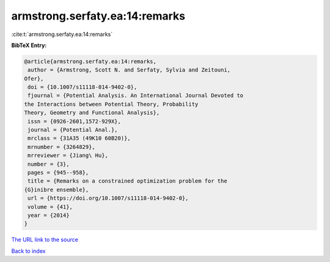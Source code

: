 armstrong.serfaty.ea:14:remarks
===============================

:cite:t:`armstrong.serfaty.ea:14:remarks`

**BibTeX Entry:**

.. code-block:: bibtex

   @article{armstrong.serfaty.ea:14:remarks,
    author = {Armstrong, Scott N. and Serfaty, Sylvia and Zeitouni,
   Ofer},
    doi = {10.1007/s11118-014-9402-0},
    fjournal = {Potential Analysis. An International Journal Devoted to
   the Interactions between Potential Theory, Probability
   Theory, Geometry and Functional Analysis},
    issn = {0926-2601,1572-929X},
    journal = {Potential Anal.},
    mrclass = {31A35 (49K10 60B20)},
    mrnumber = {3264829},
    mrreviewer = {Jiang\ Hu},
    number = {3},
    pages = {945--958},
    title = {Remarks on a constrained optimization problem for the
   {G}inibre ensemble},
    url = {https://doi.org/10.1007/s11118-014-9402-0},
    volume = {41},
    year = {2014}
   }

`The URL link to the source <ttps://doi.org/10.1007/s11118-014-9402-0}>`__


`Back to index <../By-Cite-Keys.html>`__
